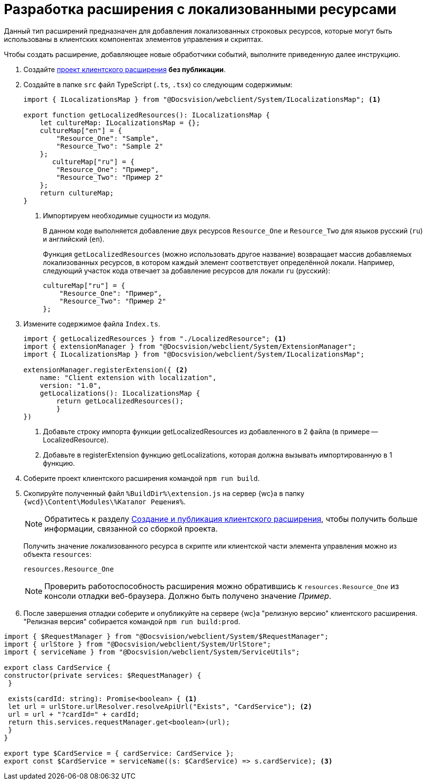 = Разработка расширения с локализованными ресурсами

Данный тип расширений предназначен для добавления локализованных строковых ресурсов, которые могут быть использованы в клиентских компонентах элементов управления и скриптах.

Чтобы создать расширение, добавляющее новые обработчики событий, выполните приведенную далее инструкцию.

. Создайте xref:client/with-event-handlers.adoc[проект клиентского расширения] *без публикации*.
+
. Создайте в папке `src` файл TypeScript (`.ts`, `.tsx`) со следующим содержимым:
+
[source,typescript]
----
import { ILocalizationsMap } from "@Docsvision/webclient/System/ILocalizationsMap"; <.>
   
export function getLocalizedResources(): ILocalizationsMap {
    let cultureMap: ILocalizationsMap = {};
    cultureMap["en"] = {
        "Resource_One": "Sample",
        "Resource_Two": "Sample 2"
    };
       cultureMap["ru"] = {
        "Resource_One": "Пример",
        "Resource_Two": "Пример 2"
    };
    return cultureMap;
}
----
<.> Импортируем необходимые сущности из модуля.
+
****
В данном коде выполняется добавление двух ресурсов `Resource_One` и `Resource_Two` для языков русский (`ru`) и английский (`en`).

Функция `getLocalizedResources` (можно использовать другое название) возвращает массив добавляемых локализованных ресурсов, в котором каждый элемент соответствует определённой локали. Например, следующий участок кода отвечает за добавление ресурсов для локали `ru` (русский):

[source,typescript]
----
cultureMap["ru"] = {
    "Resource_One": "Пример",
    "Resource_Two": "Пример 2"
};
----
****
+
. Измените содержимое файла `Index.ts`.
+
[source,typescript]
----
import { getLocalizedResources } from "./LocalizedResource"; <.>
import { extensionManager } from "@Docsvision/webclient/System/ExtensionManager";
import { ILocalizationsMap } from "@Docsvision/webclient/System/ILocalizationsMap";

extensionManager.registerExtension({ <.>
    name: "Client extension with localization",
    version: "1.0",
    getLocalizations(): ILocalizationsMap {
        return getLocalizedResources();
        }
})
----
<.> Добавьте строку импорта функции getLocalizedResources из добавленного в 2 файла (в примере -- LocalizedResource).
<.> Добавьте в registerExtension функцию getLocalizations, которая должна вызывать импортированную в 1 функцию.
+
. Соберите проект клиентского расширения командой `npm run build`.
+
. Скопируйте полученный файл `%BuildDir%\extension.js` на сервер {wc}а в папку `{wcd}\Content\Modules\%Каталог Решения%`.
+
****
NOTE: Обратитесь к разделу xref:client/create-publish.adoc[Создание и публикация клиентского расширения], чтобы получить больше информации, связанной со сборкой проекта.

Получить значение локализованного ресурса в скрипте или клиентской части элемента управления можно из объекта `resources`:

----
resources.Resource_One
----
****
+
NOTE: Проверить работоспособность расширения можно обратившись к `resources.Resource_One` из консоли отладки веб-браузера. Должно быть получено значение _Пример_.
+
. После завершения отладки соберите и опубликуйте на сервере {wc}а "релизную версию" клиентского расширения. "Релизная версия" собирается командой `npm run build:prod`.

[source,typescript]
----
import { $RequestManager } from "@Docsvision/webclient/System/$RequestManager";
import { urlStore } from "@Docsvision/webclient/System/UrlStore";
import { serviceName } from "@Docsvision/webclient/System/ServiceUtils";

export class CardService {
constructor(private services: $RequestManager) {
 }

 exists(cardId: string): Promise<boolean> { <.>
 let url = urlStore.urlResolver.resolveApiUrl("Exists", "CardService"); <.>
 url = url + "?cardId=" + cardId;
 return this.services.requestManager.get<boolean>(url);
 }
}

export type $CardService = { cardService: CardService };
export const $CardService = serviceName((s: $CardService) => s.cardService); <.>
----
